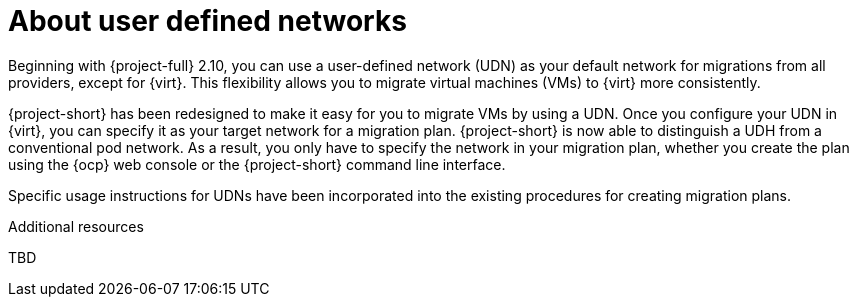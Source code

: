 // Module included in the following assemblies:
//
// * documentation/doc-Migration_Toolkit_for_Virtualization/master.adoc

:_content-type: CONCEPT
[id="about-udn_{context}"]
= About user defined networks

[role="_abstract"]
Beginning with {project-full} 2.10, you can use a user-defined network (UDN) as your default network for migrations from all providers, except for {virt}. This flexibility allows you to migrate virtual machines (VMs) to {virt} more consistently. 

{project-short} has been redesigned to make it easy for you to migrate VMs by using a UDN. Once you configure your UDN in {virt}, you can specify it as your target network for a migration plan. {project-short} is now able to distinguish a UDH from a conventional pod network. As a result, you only have to specify the network in your migration plan, whether you create the plan using the {ocp} web console or the {project-short} command line interface.

Specific usage instructions for UDNs have been incorporated into the existing procedures for creating migration plans.

.Additional resources
TBD

